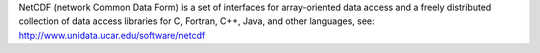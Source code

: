 
NetCDF (network Common Data Form) is a set of interfaces for array-oriented data access and a freely distributed collection of data access libraries for C, Fortran, C++, Java, and other languages, see: http://www.unidata.ucar.edu/software/netcdf


